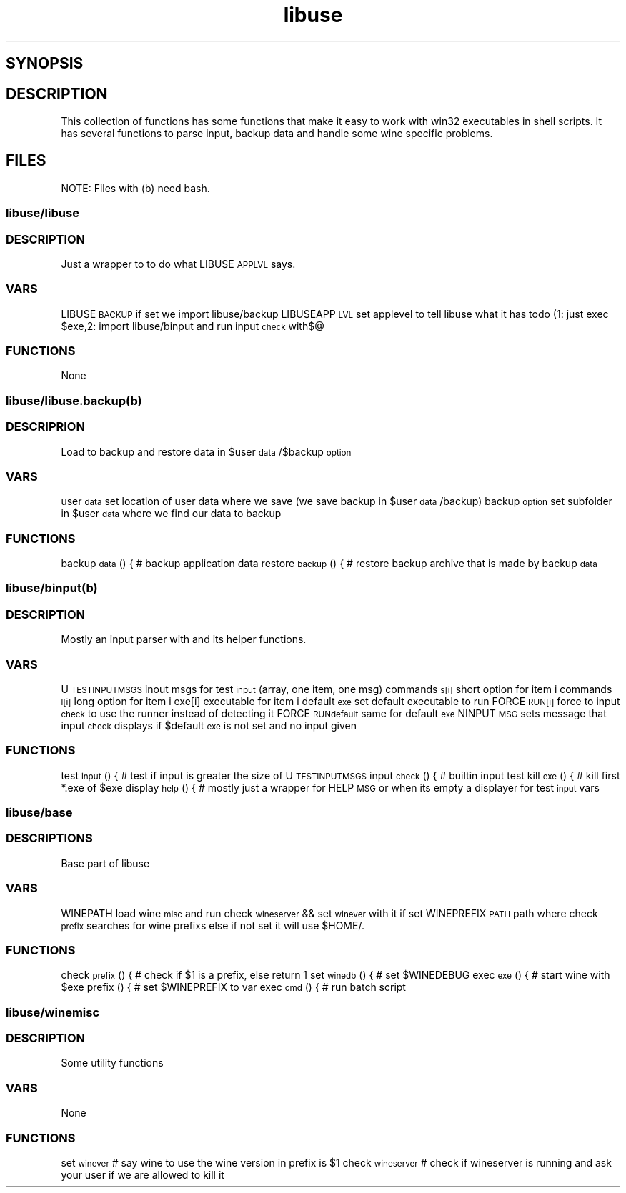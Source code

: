 .TH "libuse" "1" 
.SH "SYNOPSIS"
.PP
. /usr/lib/libuse/libuse 



.SH "DESCRIPTION"
.PP
This collection of functions has some functions that make it easy to work with win32 executables
in shell scripts. It has several functions to parse input, backup data and handle some wine specific
problems.
.SH "FILES"
.PP
NOTE: Files with (b) need bash.

.SS "libuse/libuse"
.SS "DESCRIPTION"
.PP
Just a wrapper to to do what LIBUSE\d\s-2APPLVL\s+2\u says.

.SS "VARS"
.PP
LIBUSE\d\s-2BACKUP\s+2\u if set we import libuse/backup
LIBUSEAPP\d\s-2LVL\s+2\u set applevel to tell libuse what it has todo 
(1: just exec $exe,2: import libuse/binput and run input\d\s-2check\s+2\u with$@

.SS "FUNCTIONS"
.PP
None
.SS "libuse/libuse.backup(b)"
.SS "DESCRIPRION"
.PP
Load to backup and restore data in $user\d\s-2data\s+2\u/$backup\d\s-2option\s+2\u 

.SS "VARS"
.PP
user\d\s-2data\s+2\u set location of user data where we save (we save backup in $user\d\s-2data\s+2\u/backup)
backup\d\s-2option\s+2\u set subfolder in $user\d\s-2data\s+2\u where we find our data to backup

.SS "FUNCTIONS"
.PP
backup\d\s-2data\s+2\u () { # backup application data
restore\d\s-2backup\s+2\u () { # restore backup archive that is made by backup\d\s-2data\s+2\u
.SS "libuse/binput(b)"
.SS "DESCRIPTION"
.PP
Mostly an input parser with and its helper functions.

.SS "VARS"
.PP
U\d\s-2TESTINPUT\s+2\u\d\s-2MSGS\s+2\u inout msgs for test\d\s-2input\s+2\u (array, one item, one msg)
commands\d\s-2s[i]\s+2\u short option for item i 
commands\d\s-2l[i]\s+2\u long option for item i
exe[i] executable for item i
default\d\s-2exe\s+2\u set default executable to run
FORCE\d\s-2RUN[i]\s+2\u force to input\d\s-2check\s+2\u to use the  runner instead of detecting it
FORCE\d\s-2RUN\s+2\u\d\s-2default\s+2\u same for default\d\s-2exe\s+2\u
NINPUT\d\s-2MSG\s+2\u sets message that input\d\s-2check\s+2\u displays if $default\d\s-2exe\s+2\u is not set and no input given

.SS "FUNCTIONS"
.PP
test\d\s-2input\s+2\u () { # test if input is greater the size of U\d\s-2TESTINPUT\s+2\u\d\s-2MSGS\s+2\u
input\d\s-2check\s+2\u () { # builtin input test
kill\d\s-2exe\s+2\u () { # kill first *.exe of $exe 
display\d\s-2help\s+2\u () { # mostly just a wrapper for HELP\d\s-2MSG\s+2\u or when its empty a displayer for test\d\s-2input\s+2\u vars
.SS "libuse/base"
.SS "DESCRIPTIONS"
.PP
Base part of libuse
.SS "VARS"
.PP
WINEPATH load wine\d\s-2misc\s+2\u and run check\d\s-2wineserver\s+2\u && set\d\s-2wine\s+2\u\d\s-2ver\s+2\u with it if set
WINEPREFIX\d\s-2PATH\s+2\u path where check\d\s-2prefix\s+2\u searches for wine prefixs else if not set it  will use $HOME/.

.SS "FUNCTIONS"
.PP
check\d\s-2prefix\s+2\u () {  # check if  $1 is a prefix, else return 1
set\d\s-2wine\s+2\u\d\s-2db\s+2\u () { # set $WINEDEBUG
exec\d\s-2exe\s+2\u () { # start wine with $exe
prefix () { # set $WINEPREFIX to var 
exec\d\s-2cmd\s+2\u () { # run batch script

.SS "libuse/wine\d\s-2misc\s+2\u"
.SS "DESCRIPTION"
.PP
Some utility functions

.SS "VARS"
.PP
None

.SS "FUNCTIONS"
.PP
set\d\s-2wine\s+2\u\d\s-2ver\s+2\u # say wine to use the wine version in prefix is $1 
check\d\s-2wineserver\s+2\u # check if wineserver is running and ask your user if we are allowed to kill it 
